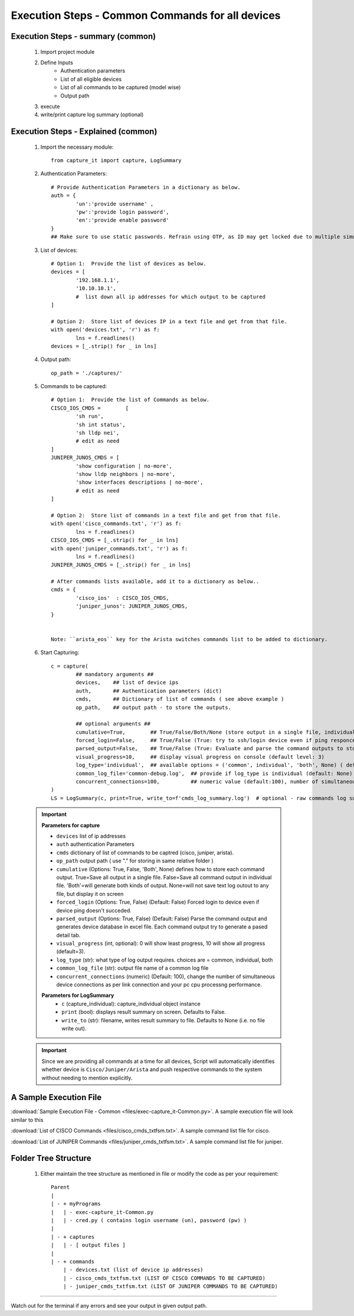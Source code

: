 

Execution Steps - Common Commands for all devices
=================================================



Execution Steps - summary (common)
----------------------------------------------

	#. Import project module
	#. Define Inputs
		* Authentication parameters
		* List of all eligible devices
		* List of all commands to be captured (model wise)
		* Output path
	#. execute
	#. write/print capture log summary (optional)

Execution Steps - Explained (common)
----------------------------------------------

	#. Import the necessary module::

		from capture_it import capture, LogSummary


	#. Authentication Parameters::

		# Provide Authentication Parameters in a dictionary as below.
		auth = {
			'un':'provide username' , 
			'pw':'provide login password', 
			'en':'provide enable password'  
		}
		## Make sure to use static passwords. Refrain using OTP, as ID may get locked due to multiple simultaneous login.


	#. List of devices::

		# Option 1:  Provide the list of devices as below.
		devices = [
			'192.168.1.1',
			'10.10.10.1',
			#  list down all ip addresses for which output to be captured  
		]

		# Option 2:  Store list of devices IP in a text file and get from that file.
		with open('devices.txt', 'r') as f:
			lns = f.readlines()
		devices = [_.strip() for _ in lns]


	#. Output path::

		op_path = './captures/'

	#. Commands to be captured::

		# Option 1:  Provide the list of Commands as below.
		CISCO_IOS_CMDS = 	[
			'sh run', 
			'sh int status', 
			'sh lldp nei',
			# edit as need  
		]
		JUNIPER_JUNOS_CMDS = [
			'show configuration | no-more',
			'show lldp neighbors | no-more',
			'show interfaces descriptions | no-more',
			# edit as need 
		]

		# Option 2:  Store list of commands in a text file and get from that file.
		with open('cisco_commands.txt', 'r') as f:
			lns = f.readlines()
		CISCO_IOS_CMDS = [_.strip() for _ in lns]
		with open('juniper_commands.txt', 'r') as f:
			lns = f.readlines()
		JUNIPER_JUNOS_CMDS = [_.strip() for _ in lns]

		# After commands lists available, add it to a dictionary as below..
		cmds = {
			'cisco_ios'  : CISCO_IOS_CMDS,
			'juniper_junos': JUNIPER_JUNOS_CMDS, 
		}


		Note: ``arista_eos`` key for the Arista switches commands list to be added to dictionary.



	#. Start Capturing::

		c = capture(
			## mandatory arguments ##
			devices,    ## list of device ips
			auth,       ## Authentication parameters (dict)
			cmds,       ## Dictionary of list of commands ( see above example )
			op_path,    ## output path - to store the outputs. 

			## optional arguments ##
			cumulative=True,        ## True/False/Both/None (store output in a single file, individual command file, both kinds of file, No file)
			forced_login=False,     ## True/False (True: try to ssh/login device even if ping responce fails. )
			parsed_output=False,    ## True/False (True: Evaluate and parse the command outputs to store device data in excel)
			visual_progress=10,     ## display visual progress on console (default level: 3)
			log_type='individual',  ## available options = ('common', individual', 'both', None) ( default: None)
			common_log_file='common-debug.log',  ## provide if log_type is individual (default: None)
			concurrent_connections=100,          ## numeric value (default:100), number of simultaneous device connections in a group. 
		)
		LS = LogSummary(c, print=True, write_to=f'cmds_log_summary.log')  # optional - raw commands log summary


	.. important::
		
		**Parameters for capture**

		* ``devices``  list of ip addresses
		* ``auth``  authentication Parameters
		* ``cmds``  dictionary of list of commands to be captred (cisco, juniper, arista).
		* ``op_path``  output path ( use "." for storing in same relative folder )
		* ``cumulative``  (Options: True, False, 'Both', None) defines how to store each command output. True=Save all output in a single file. False=Save all command output in individual file. 'Both'=will generate both kinds of output. None=will not save text log outout to any file, but display it on screen
		* ``forced_login``  (Options: True, False) (Default: False)  Forced login to device even if device ping doesn't succeded.
		* ``parsed_output``  (Options: True, False) (Default: False) Parse the command output and generates device database in excel file.  Each command output try to generate a pased detail tab.
		* ``visual_progress`` (int, optional): 0 will show least progress, 10 will show all progress (default=3).
		* ``log_type`` (str): what type of log output requires. choices are = common, individual, both
		* ``common_log_file`` (str): output file name of a common log file
		* ``concurrent_connections``  (numeric) (Default: 100), change the number of simultaneous device connections as per link connection and your pc cpu processng performance.

		**Parameters for LogSummary**
			* ``c`` (capture_individual): capture_individual object instance
			* ``print`` (bool): displays result summary on screen. Defaults to False.
			* ``write_to`` (str): filename, writes result summary to file. Defaults to None (i.e. no file write out).


	.. important::
		
			Since we are providing all commands at a time for all devices, Script will automatically identifies whether device is ``Cisco/Juniper/Arista`` and push respective commands to the system without needing to mention explicitly.



A Sample Execution File
----------------------------------------------


:download:`Sample Execution File - Common <files/exec-capture_it-Common.py>`. A sample execution file will look similar to this

:download:`List of CISCO Commands <files/cisco_cmds_txtfsm.txt>`. A sample command list file for cisco.

:download:`List of JUNIPER Commands <files/juniper_cmds_txtfsm.txt>`. A sample command list file for juniper.


Folder Tree Structure
----------------------------------------------

	#. Either maintain the tree structure as mentioned in file or modify the code as per your requirement::

		Parent
		|
		| - + myPrograms
		|   | - exec-capture_it-Common.py
		|   | - cred.py ( contains login username (un), password (pw) )
		|
		| - + captures
		|   | - [ output files ]  
		|
		| - + commands
		    | - devices.txt (list of device ip addresses)
		    | - cisco_cmds_txtfsm.txt (LIST OF CISCO COMMANDS TO BE CAPTURED)
		    | - juniper_cmds_txtfsm.txt (LIST OF JUNIPER COMMANDS TO BE CAPTURED)


-----------------------

Watch out for the terminal if any errors and see your output in given output path.
